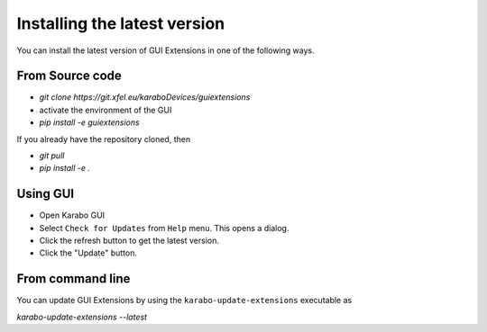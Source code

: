*****************************
Installing the latest version
*****************************

You can install the latest version of GUI Extensions in one of the following ways.

From Source code
================

- `git clone https://git.xfel.eu/karaboDevices/guiextensions`
- activate the environment of the GUI
- `pip install -e guiextensions`

If you already have the repository cloned, then

- `git pull`
- `pip install -e .`


Using GUI
=========
- Open Karabo GUI
- Select ``Check for Updates`` from ``Help`` menu. This opens a dialog.
- Click the refresh button to get the latest version.
- Click the "Update" button.


From command line
=================
You can update GUI Extensions by using the ``karabo-update-extensions`` executable as

`karabo-update-extensions --latest`
